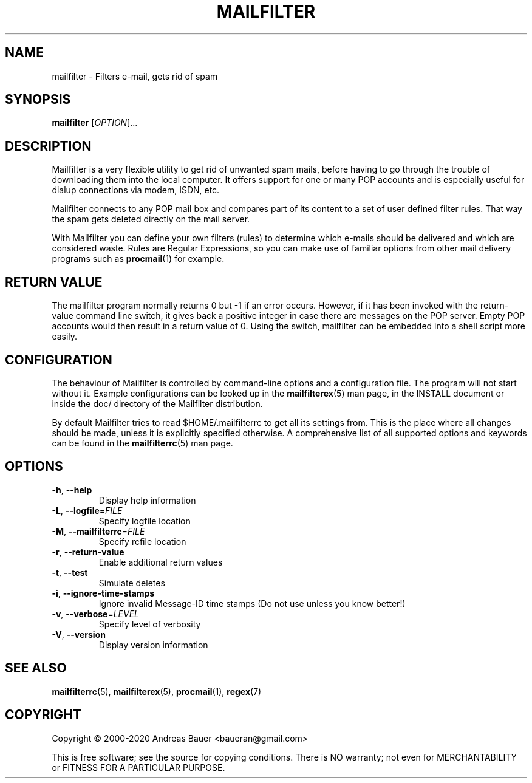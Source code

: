 .TH MAILFILTER "1" "January 2009" Mailfilter "User Manuals"
.SH NAME
mailfilter \- Filters e-mail, gets rid of spam
.SH SYNOPSIS
.B mailfilter
[\fIOPTION\fR]...
.SH DESCRIPTION
Mailfilter is a very flexible utility to get rid of unwanted spam mails,
before having to go through the trouble of downloading them into the local
computer. It offers support for one or many POP accounts and is especially
useful for dialup connections via modem, ISDN, etc.
.PP
Mailfilter connects to any POP mail box and compares part of its content to a
set of user defined filter rules. That way the spam gets deleted directly on
the mail server.
.PP
With Mailfilter you can define your own filters (rules) to determine which
e-mails should be delivered and which are considered waste. Rules are Regular
Expressions, so you can make use of familiar options from other mail delivery
programs such as 
.BR procmail (1)
for example.
.SH "RETURN VALUE"
The mailfilter program normally returns 0 but -1 if an error occurs.
However, if it has been invoked with the return-value command line switch,
it gives back a positive integer in case there are messages on the POP
server.  Empty POP accounts would then result in a return value of 0.
Using the switch, mailfilter can be embedded into a shell script more
easily.
.SH "CONFIGURATION"
The behaviour of Mailfilter is controlled by command-line options and a
configuration file. The program will not start without it. Example
configurations can be looked up in the
.BR mailfilterex (5)
man page, in the INSTALL document or inside the doc/ directory of the
Mailfilter distribution.
.PP
By default Mailfilter tries to read $HOME/.mailfilterrc to get all its settings
from. This is the place where all changes should be made, unless it is
explicitly specified otherwise. A comprehensive list of all supported options
and keywords can be found in the
.BR mailfilterrc (5)
man page.
.SH OPTIONS
.TP
\fB\-h\fR, \fB\-\-help\fR
Display help information
.TP
\fB\-L\fR, \fB\-\-logfile\fR=\fIFILE\fR
Specify logfile location
.TP
\fB\-M\fR, \fB\-\-mailfilterrc\fR=\fIFILE\fR
Specify rcfile location
.TP
\fB\-r\fR, \fB\-\-return-value\fR
Enable additional return values
.TP
\fB\-t\fR, \fB\-\-test\fR
Simulate deletes
.TP
\fB\-i\fR, \fB\-\-ignore-time-stamps\fR
Ignore invalid Message-ID time stamps (Do not use unless you know better!)
.TP
\fB\-v\fR, \fB\-\-verbose\fR=\fILEVEL\fR
Specify level of verbosity
.TP
\fB\-V\fR, \fB\-\-version\fR
Display version information
.SH "SEE ALSO"
.BR mailfilterrc (5),
.BR mailfilterex (5),
.BR procmail (1),
.BR regex (7)
.SH COPYRIGHT
Copyright \(co 2000-2020 Andreas Bauer <baueran@gmail.com>
.PP
This is free software; see the source for copying conditions.  There is NO
warranty; not even for MERCHANTABILITY or FITNESS FOR A PARTICULAR PURPOSE.
